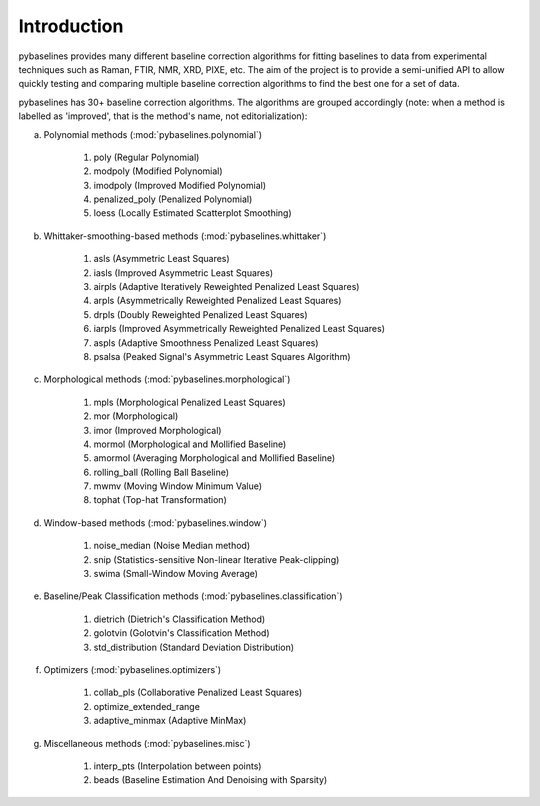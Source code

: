 Introduction
============

pybaselines provides many different baseline correction algorithms for fitting baselines
to data from experimental techniques such as Raman, FTIR, NMR, XRD, PIXE, etc. The aim of
the project is to provide a semi-unified API to allow quickly testing and comparing
multiple baseline correction algorithms to find the best one for a set of data.

pybaselines has 30+ baseline correction algorithms. The algorithms are grouped
accordingly (note: when a method is labelled as 'improved', that is the method's
name, not editorialization):

a) Polynomial methods (:mod:`pybaselines.polynomial`)

    1) poly (Regular Polynomial)
    2) modpoly (Modified Polynomial)
    3) imodpoly (Improved Modified Polynomial)
    4) penalized_poly (Penalized Polynomial)
    5) loess (Locally Estimated Scatterplot Smoothing)

b) Whittaker-smoothing-based methods (:mod:`pybaselines.whittaker`)

    1) asls (Asymmetric Least Squares)
    2) iasls (Improved Asymmetric Least Squares)
    3) airpls (Adaptive Iteratively Reweighted Penalized Least Squares)
    4) arpls (Asymmetrically Reweighted Penalized Least Squares)
    5) drpls (Doubly Reweighted Penalized Least Squares)
    6) iarpls (Improved Asymmetrically Reweighted Penalized Least Squares)
    7) aspls (Adaptive Smoothness Penalized Least Squares)
    8) psalsa (Peaked Signal's Asymmetric Least Squares Algorithm)

c) Morphological methods (:mod:`pybaselines.morphological`)

    1) mpls (Morphological Penalized Least Squares)
    2) mor (Morphological)
    3) imor (Improved Morphological)
    4) mormol (Morphological and Mollified Baseline)
    5) amormol (Averaging Morphological and Mollified Baseline)
    6) rolling_ball (Rolling Ball Baseline)
    7) mwmv (Moving Window Minimum Value)
    8) tophat (Top-hat Transformation)

d) Window-based methods (:mod:`pybaselines.window`)

    1) noise_median (Noise Median method)
    2) snip (Statistics-sensitive Non-linear Iterative Peak-clipping)
    3) swima (Small-Window Moving Average)

e) Baseline/Peak Classification methods (:mod:`pybaselines.classification`)

    1) dietrich (Dietrich's Classification Method)
    2) golotvin (Golotvin's Classification Method)
    3) std_distribution (Standard Deviation Distribution)

f) Optimizers (:mod:`pybaselines.optimizers`)

    1) collab_pls (Collaborative Penalized Least Squares)
    2) optimize_extended_range
    3) adaptive_minmax (Adaptive MinMax)

g) Miscellaneous methods (:mod:`pybaselines.misc`)

    1) interp_pts (Interpolation between points)
    2) beads (Baseline Estimation And Denoising with Sparsity)
